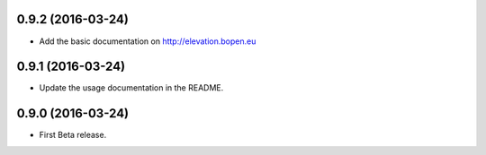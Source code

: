 
0.9.2 (2016-03-24)
------------------

- Add the basic documentation on http://elevation.bopen.eu


0.9.1 (2016-03-24)
------------------

- Update the usage documentation in the README.


0.9.0 (2016-03-24)
------------------

- First Beta release.
